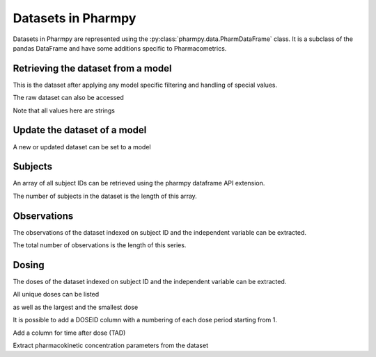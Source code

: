 ===================
Datasets in Pharmpy
===================

Datasets in Pharmpy are represented using the :py:class:`pharmpy.data.PharmDataFrame` class. It is a subclass of the pandas DataFrame and have some additions specific to Pharmacometrics. 

.. math::

~~~~~~~~~~~~~~~~~~~~~~~~~~~~~~~~~~~
Retrieving the dataset from a model
~~~~~~~~~~~~~~~~~~~~~~~~~~~~~~~~~~~

.. jupyter-execute::
   :hide-output:
   :hide-code:

   from pathlib import Path
   path = Path('tests/testdata/nonmem/')

.. jupyter-execute::

   from pharmpy import Model

   model = Model(path / "pheno_real.mod")
   df = model.dataset
   df

This is the dataset after applying any model specific filtering and handling of special values.

The raw dataset can also be accessed

.. jupyter-execute::

   raw = model.read_raw_dataset()
   raw

Note that all values here are strings

.. jupyter-execute::

   raw.dtypes

~~~~~~~~~~~~~~~~~~~~~~~~~~~~~
Update the dataset of a model
~~~~~~~~~~~~~~~~~~~~~~~~~~~~~

A new or updated dataset can be set to a model

.. jupyter-execute::

   import numpy as np

   df['DV'] = np.log(df['DV'], where=(df['DV'] != 0))
   model.dataset = df 

~~~~~~~~
Subjects
~~~~~~~~

An array of all subject IDs can be retrieved using the pharmpy dataframe API extension.

.. jupyter-execute::

   model = Model(path / "pheno_real.mod")
   df = model.dataset
   ids = df.pharmpy.ids
   ids

The number of subjects in the dataset is the length of this array.

.. jupyter-execute::

    len(ids)


~~~~~~~~~~~~
Observations
~~~~~~~~~~~~

The observations of the dataset indexed on subject ID and the independent variable can be extracted.

.. jupyter-execute::

   obs = df.pharmpy.observations
   obs

The total number of observations is the length of this series.

.. jupyter-execute::

    len(obs)

~~~~~~
Dosing
~~~~~~

The doses of the dataset indexed on subject ID and the independent variable can be extracted.

.. jupyter-execute::

   doses = df.pharmpy.doses
   doses

All unique doses can be listed

.. jupyter-execute::

    doses.unique()

as well as the largest and the smallest dose

.. jupyter-execute::

    doses.min()

.. jupyter-execute::

    doses.max()

It is possible to add a DOSEID column with a numbering of each dose period starting from 1.

.. jupyter-execute::

    df.pharmpy.add_doseid()
    df

Add a column for time after dose (TAD)

.. jupyter-execute::

    df.pharmpy.add_time_after_dose()
    df

Extract pharmacokinetic concentration parameters from the dataset

.. jupyter-execute::

    df.pharmpy.concentration_parameters()
